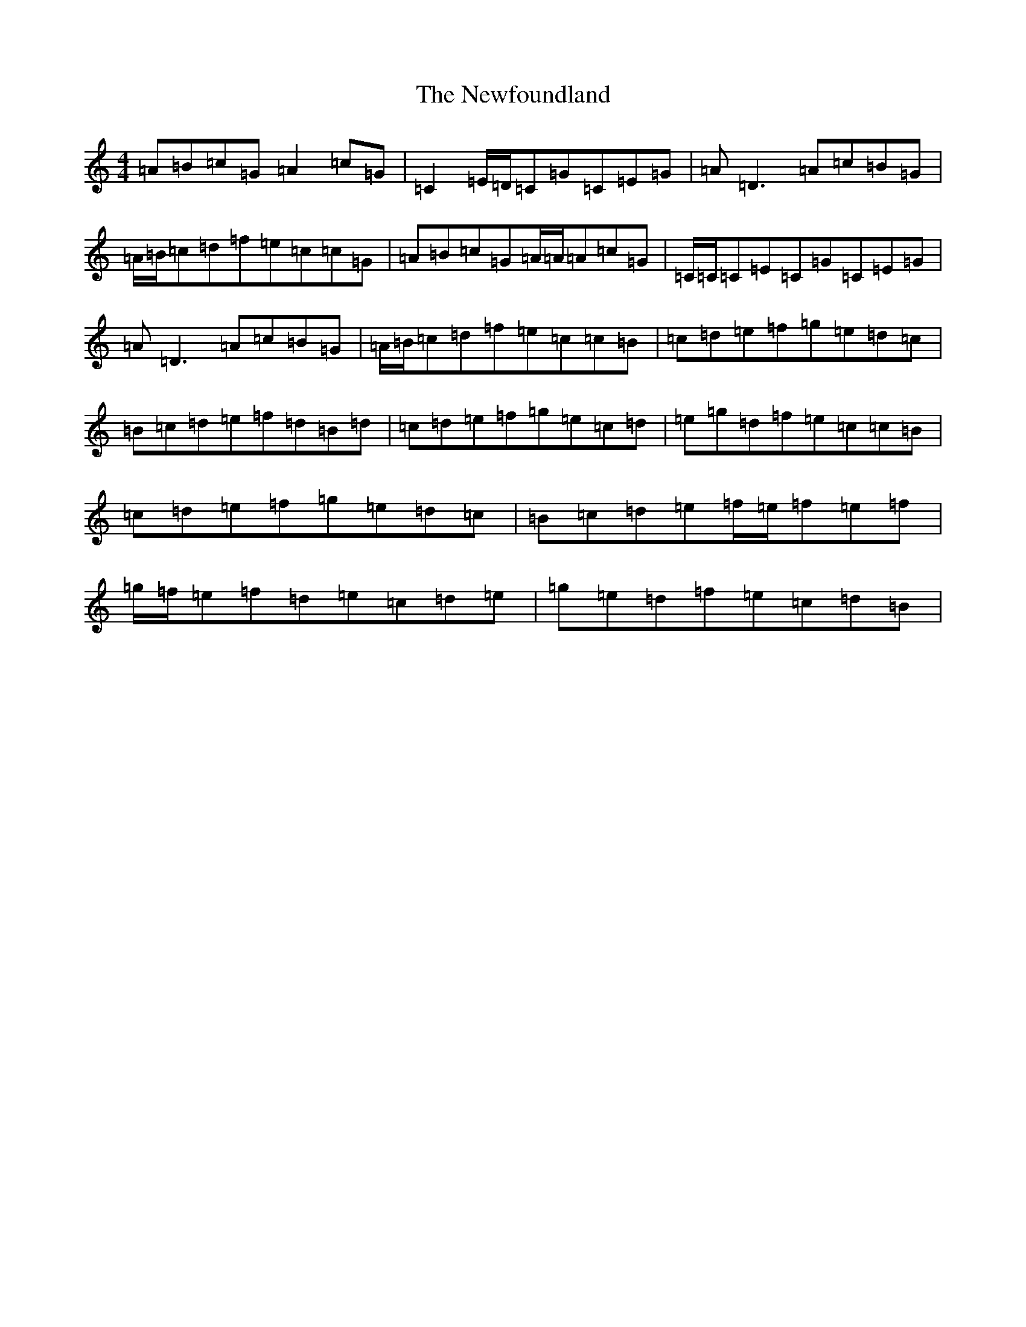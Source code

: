 X: 15460
T: Newfoundland, The
S: https://thesession.org/tunes/3193#setting16274
R: reel
M:4/4
L:1/8
K: C Major
=A=B=c=G=A2=c=G|=C2=E/2=D/2=C=G=C=E=G|=A=D3=A=c=B=G|=A/2=B/2=c=d=f=e=c=c=G|=A=B=c=G=A/2=A/2=A=c=G|=C/2=C/2=C=E=C=G=C=E=G|=A=D3=A=c=B=G|=A/2=B/2=c=d=f=e=c=c=B|=c=d=e=f=g=e=d=c|=B=c=d=e=f=d=B=d|=c=d=e=f=g=e=c=d|=e=g=d=f=e=c=c=B|=c=d=e=f=g=e=d=c|=B=c=d=e=f/2=e/2=f=e=f|=g/2=f/2=e=f=d=e=c=d=e|=g=e=d=f=e=c=d=B|